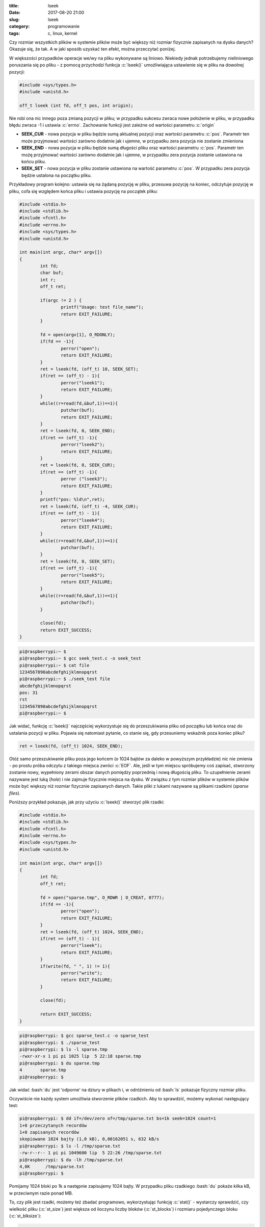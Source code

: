 :title: lseek
:date: 2017-08-20 21:00
:slug: lseek
:category: programowanie
:tags: c, linux, kernel

.. role:: pyth(code)
  :language: python

.. role:: c(code)
  :language: c

.. role:: bash(code)
  :language: bash

Czy rozmiar wszystkich plików w systemie plików może być większy niż rozmiar fizycznie zapisanych na dysku danych? Okazuje się, że
tak. A w jaki sposób uzyskać ten efekt, można przeczytać poniżej.

W większości przypadków operacje we/wy na pliku wykonywane są liniowo. Niekiedy jednak potrzebujemy nieliniowego poruszania
się po pliku - z pomocą przychodzi funkcja :c:`lseek()` umożliwiająca ustawienie się w pliku na dowolnej pozycji:


.. code-block:: c

 #include <sys/types.h>
 #include <unistd.h>

 off_t lseek (int fd, off_t pos, int origin);

Nie robi ona nic innego poza zmianą pozycji w pliku; w przypadku sukcesu zwraca nowe położenie w pliku, w przypadku błędu
zwraca -1 i ustawia :c:`errno`. Zachowanie funkcji jest zależne od wartości parametru :c:`origin`

* **SEEK_CUR** - nowa pozycja w pliku będzie sumą aktualnej pozycji oraz wartości parametru :c:`pos`. Parametr ten może przyjmować wartości zarówno dodatnie jak i ujemne, w przypadku zera pozycja nie zostanie zmieniona
* **SEEK_END** - nowa pozycja w pliku będzie sumą długości pliku oraz wartości parametru :c:`pos`. Parametr ten możę przyjmować wartości zarówno dodatnie jak i ujemne, w przypadku zera pozycja zostanie ustawiona na końcu pliku.
* **SEEK_SET** - nowa pozycja w pliku zostanie ustawiona na wartość parametru :c:`pos`. W przypadku zera pozycja będzie ustalona na początku pliku.

Przykładowy program kolejno: ustawia się na żądaną pozycję w pliku, przesuwa pozycję na koniec, odczytuje pozycję w pliku,
cofa się względem końca pliku i ustawia pozycję na początek pliku:

.. code-block:: c

  #include <stdio.h>
  #include <stdlib.h>
  #include <fcntl.h>
  #include <errno.h>
  #include <sys/types.h>
  #include <unistd.h>

  int main(int argc, char* argv[])
  {
          int fd;
          char buf;
          int r;
          off_t ret;

          if(argc != 2 ) {
                  printf("Usage: test file_name");
                  return EXIT_FAILURE;
          }

          fd = open(argv[1], O_RDONLY);
          if(fd == -1){
                  perror("open");
                  return EXIT_FAILURE;
          }
          ret = lseek(fd, (off_t) 10, SEEK_SET);
          if(ret == (off_t) - 1){
                  perror("lseek1");
                  return EXIT_FAILURE;
          }
          while((r=read(fd,&buf,1))==1){
                  putchar(buf);
                  return EXIT_FAILURE;
          }
          ret = lseek(fd, 0, SEEK_END);
          if(ret == (off_t) -1){
                  perror("lseek2");
                  return EXIT_FAILURE;
          }
          ret = lseek(fd, 0, SEEK_CUR);
          if(ret == (off_t) -1){
                  perror ("lseek3");
                  return EXIT_FAILURE;
          }
          printf("pos: %ld\n",ret);
          ret = lseek(fd, (off_t) -4, SEEK_CUR);
          if(ret == (off_t) - 1){
                  perror("lseek4");
                  return EXIT_FAILURE;
          }
          while((r=read(fd,&buf,1))==1){
                  putchar(buf);
          }
          ret = lseek(fd, 0, SEEK_SET);
          if(ret == (off_t) -1){
                  perror("lseek5");
                  return EXIT_FAILURE;
          }
          while((r=read(fd,&buf,1))==1){
                  putchar(buf);
          }

          close(fd);
          return EXIT_SUCCESS;
  }

.. code-block:: bash

 pi@raspberrypi:~ $
 pi@raspberrypi:~ $ gcc seek_test.c -o seek_test
 pi@raspberrypi:~ $ cat file
 1234567890abcdefghijklmnopqrst
 pi@raspberrypi:~ $ ./seek_test file
 abcdefghijklmnopqrst
 pos: 31
 rst
 1234567890abcdefghijklmnopqrst
 pi@raspberrypi:~ $

Jak widać, funkcję :c:`lseek()` najczęściej wykorzystuje się do przeszukiwania pliku od początku lub końca oraz do ustalania
pozycji w pliku. Pojawia się natomiast pytanie, co stanie się, gdy przesuniemy wskaźnik poza koniec pliku?

.. code-block:: c

 ret = lseek(fd, (off_t) 1024, SEEK_END);

Otóż samo przeszukiwanie pliku poza jego końcem (o 1024 bajtów za daleko w powyższym przykładzie) nic nie zmienia - po prostu
próba odczytu z takiego miejsca zwróci :c:`EOF`. Ale, jeśli w tym miejscu spróbujemy coś zapisać, stworzony zostanie nowy, wypełniony zerami
obszar danych pomiędzy poprzednią i nową długością pliku. To uzupełnienie zerami nazywane jest luką (*hole*) i nie zajmuje fizycznie
miejsca na dysku. W związku z tym rozmiar plików w systemie plików może być większy niż rozmiar fizycznie zapisanych danych.
Takie pliki z lukami nazywane są plikami rzadkimi (*sparse files*).

Poniższy przykład pokazuje, jak przy użyciu :c:`lseek()` stworzyć plik rzadki:

.. code-block:: c

  #include <stdio.h>
  #include <stdlib.h>
  #include <fcntl.h>
  #include <errno.h>
  #include <sys/types.h>
  #include <unistd.h>

  int main(int argc, char* argv[])
  {
          int fd;
          off_t ret;

          fd = open("sparse.tmp", O_RDWR | O_CREAT, 0777);
          if(fd == -1){
                  perror("open");
                  return EXIT_FAILURE;
          }
          ret = lseek(fd, (off_t) 1024, SEEK_END);
          if(ret == (off_t) - 1){
                  perror("lseek");
                  return EXIT_FAILURE;
          }
          if(write(fd, " ", 1) != 1){
                  perror("write");
                  return EXIT_FAILURE;
          }

          close(fd);

          return EXIT_SUCCESS;
  }

.. code-block:: bash

 pi@raspberrypi: $ gcc sparse_test.c -o sparse_test
 pi@raspberrypi: $ ./sparse_test
 pi@raspberrypi: $ ls -l sparse.tmp
 -rwxr-xr-x 1 pi pi 1025 lip  5 22:18 sparse.tmp
 pi@raspberrypi: $ du sparse.tmp
 4       sparse.tmp
 pi@raspberrypi: $

Jak widać :bash:`du` jest 'odporne' na dziury w plikach i, w odróżnieniu od :bash:`ls` pokazuje fizyczny
rozmiar pliku.

Oczywiście nie każdy system umożliwia stworzenie plików rzadkich. Aby to sprawdzić, możemy wykonać następujący test:

.. code-block:: bash

 pi@raspberrypi: $ dd if=/dev/zero of=/tmp/sparse.txt bs=1k seek=1024 count=1
 1+0 przeczytanych recordów
 1+0 zapisanych recordów
 skopiowane 1024 bajty (1,0 kB), 0,00162051 s, 632 kB/s
 pi@raspberrypi: $ ls -l /tmp/sparse.txt
 -rw-r--r-- 1 pi pi 1049600 lip  5 22:26 /tmp/sparse.txt
 pi@raspberrypi: $ du -lh /tmp/sparse.txt
 4,0K      /tmp/sparse.txt
 pi@raspberrypi: $

Pomijamy 1024 bloki po 1k a następnie zapisujemy 1024 bajty. W przypadku pliku rzadkiego :bash:`du` pokaże kilka kB, w przeciwnym
razie ponad MB.


To, czy plik jest rzadki, możemy też zbadać programowo, wykorzystując funkcję :c:`stat()` - wystarczy sprawdzić, czy wielkość
pliku (:c:`st_size`) jest większa od iloczynu liczby bloków (:c:`st_blocks`) i rozmiaru pojedynczego bloku (:c:`st_blksize`):

.. code-block:: c

 #include <stdio.h>
 #include <stdlib.h>
 #include <sys/stat.h>
 #include <errno.h>

 int main(int argc, char* argv[])
 {
        struct stat st = {0};

        int result = stat("/tmp/sparse.txt", &st);
        if (result == -1){
                perror("stat()");
                return EXIT_FAILURE;
        }
        else
        {
                printf("file size in bytes: %ld \n", st.st_size);
                printf("number of blocks: %ld \n", st.st_blocks);
                printf("block size: %ld \n", st.st_blksize);

                if (st.st_size > (st.st_blksize * st.st_blocks))
                        printf("file is a sparse file\n");
        }
        return EXIT_SUCCESS;
 }

.. code-block:: bash

 pi@raspberrypi: $ gcc sparse_check.c -o sparse_check
 pi@raspberrypi: $ ./sparse_check
 file size in bytes: 1049600
 number of blocks: 8
 block size: 4096
 file is a sparse file
 pi@raspberrypi: $

|
|Dużą zaletą plików rzadkich jest to, iż oszczędzają one miejsce na dysku. Powierzchnia dyskowa jest alokowana tylko wtedy,
gdy jest potrzebna. Pozwalają one również skrócić czas potrzebny na założenie pliku - system nie musi alokować 'miejsca na zera'.
Stąd pliki te są używane np. przy tworzeniu migawek baz danych, plików z logami, czy też obrazów dysków. Spotkać się można
z nimi choćby korzystając z maszyny wirtualnej: w poniższym przypadku obraz systemu liczy 100GB, ale sam plik zajmuje fizycznie kilka gigabajtów

.. image:: {filename}/images/virtual_box.jpg

.. image:: {filename}/images/fs.jpg

|
|
|Sparse files nie są jedynie domeną systemów UN*X. W systemie NTFS pliki tego typu możemy utworzyć komendą :bash:`fsutil`:

.. code-block:: bash

 c:\dev>fsutil File CreateNew temp 0x100000
 File c:\dev\temp is created

 c:\dev>fsutil Sparse SetFlag temp

 c:\dev>fsutil Sparse SetRange temp 0 0x100000

.. image:: {filename}/images/win_sparse.jpg

Oczywiście WinApi również udostępnia odpowiednie metody (kod :c:`FSCTL_SET_SPARSE` dla funkcji :c:`DeviceIoControl()`),
ale to już temat na oddzielną notkę.